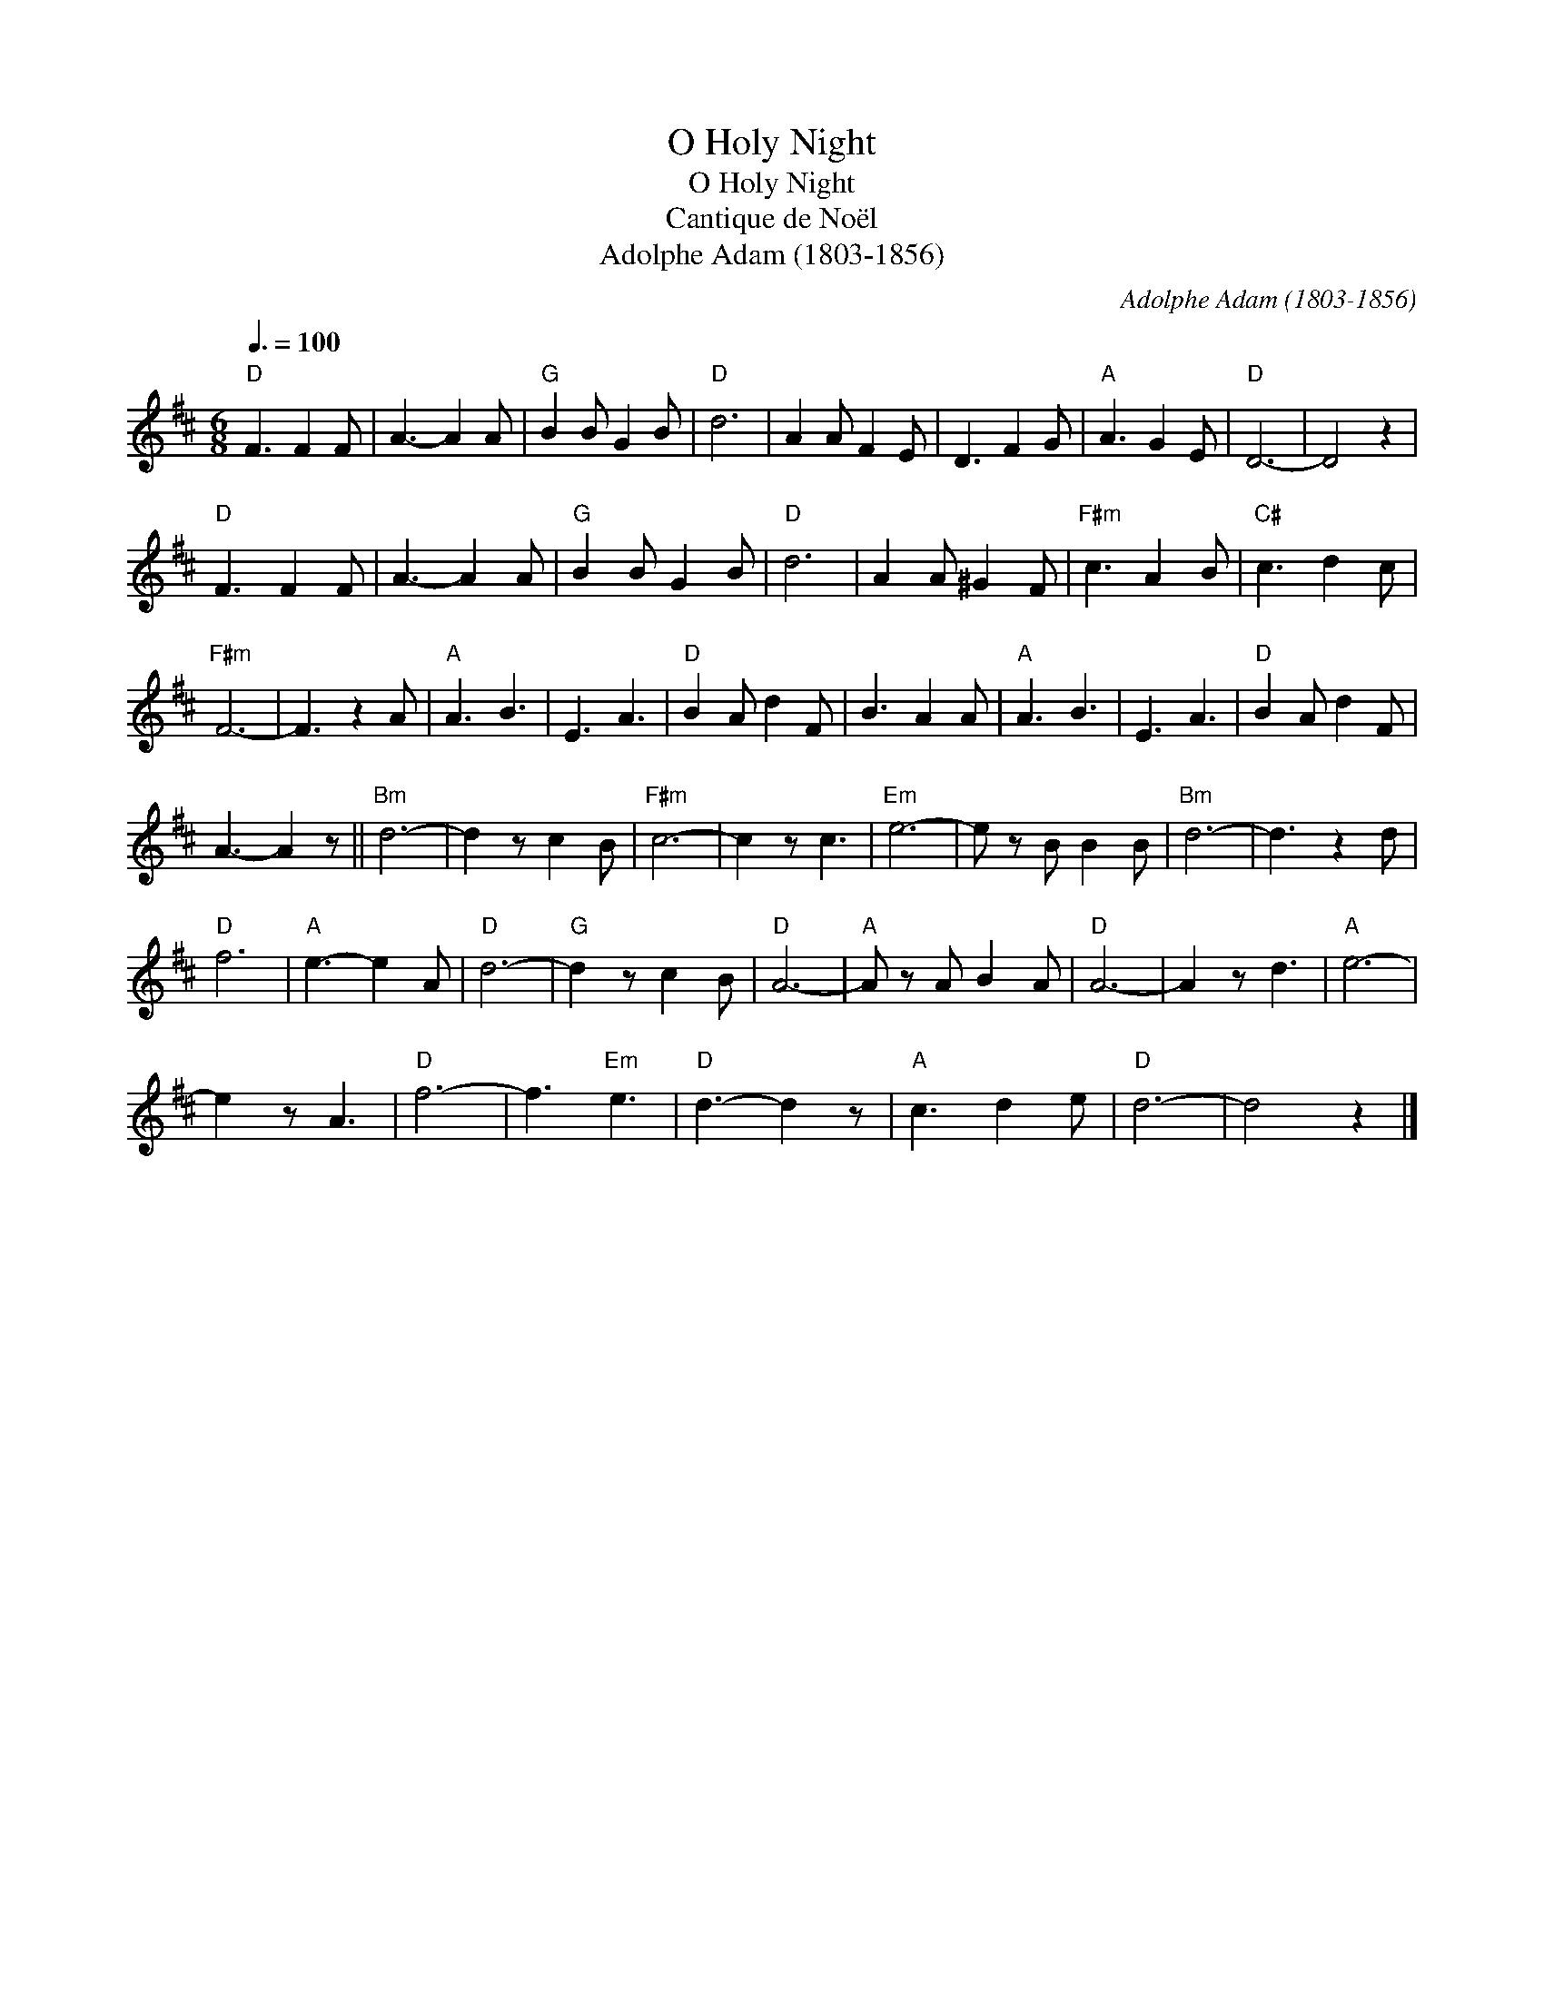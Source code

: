 X:1
T:O Holy Night
T:O Holy Night
T:Cantique de Noël
T:Adolphe Adam (1803-1856)
C:Adolphe Adam (1803-1856)
L:1/8
Q:3/8=100
M:6/8
K:D
V:1 treble 
V:1
"D" F3 F2 F | A3- A2 A |"G" B2 B G2 B |"D" d6 | A2 A F2 E | D3 F2 G |"A" A3 G2 E |"D" D6- | D4 z2 | %9
"D" F3 F2 F | A3- A2 A |"G" B2 B G2 B |"D" d6 | A2 A ^G2 F |"F#m" c3 A2 B |"C#" c3 d2 c | %16
"F#m" F6- | F3 z2 A |"A" A3 B3 | E3 A3 |"D" B2 A d2 F | B3 A2 A |"A" A3 B3 | E3 A3 |"D" B2 A d2 F | %25
 A3- A2 z ||"Bm" d6- | d2 z c2 B |"F#m" c6- | c2 z c3 |"Em" e6- | e z B B2 B |"Bm" d6- | d3 z2 d | %34
"D" f6 |"A" e3- e2 A |"D" d6- |"G" d2 z c2 B |"D" A6- |"A" A z A B2 A |"D" A6- | A2 z d3 |"A" e6- | %43
 e2 z A3 |"D" f6- | f3"Em" e3 |"D" d3- d2 z |"A" c3 d2 e |"D" d6- | d4 z2 |] %50

